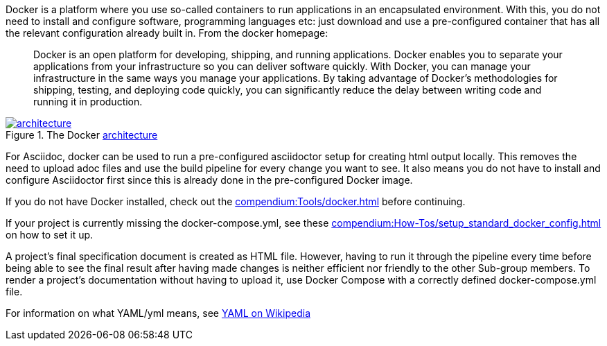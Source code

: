 
//tag::intro[]
Docker is a platform where you use so-called containers to run applications in an encapsulated environment.
With this, you do not need to install and configure software, programming languages etc: just download and use a pre-configured container that has all the relevant configuration already built in.
From the docker homepage:

> Docker is an open platform for developing, shipping, and running applications.
Docker enables you to separate your applications from your infrastructure so you can deliver software quickly.
With Docker, you can manage your infrastructure in the same ways you manage your applications.
By taking advantage of Docker’s methodologies for shipping, testing, and deploying code quickly, you can significantly reduce the delay between writing code and running it in production.

image::https://docs.docker.com/engine/images/architecture.svg[title="The Docker link:https://docs.docker.com/get-started/overview/#docker-architecture[architecture]", link="https://docs.docker.com/get-started/overview/#docker-architecture", window=_blank]

//end::intro[]

For Asciidoc, docker can be used to run a pre-configured asciidoctor setup for creating html output locally.
This removes the need to upload adoc files and use the build pipeline for every change you want to see.
It also means you do not have to install and configure Asciidoctor first since this is already done in the pre-configured Docker image.

If you do not have Docker installed, check out the xref:compendium:Tools/docker.adoc[] before continuing.

If your project is currently missing the docker-compose.yml, see these xref:compendium:How-Tos/setup_standard_docker_config.adoc[] on how to set it up.

A project's final specification document is created as HTML file.
However, having to run it through the pipeline every time before being able to see the final result after having made changes is neither efficient nor friendly to the other Sub-group members.
To render a project's documentation without having to upload it, use Docker Compose with a correctly defined docker-compose.yml file.

For information on what YAML/yml means, see https://de.wikipedia.org/wiki/YAML[YAML on Wikipedia^]
